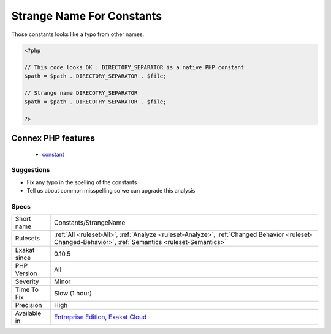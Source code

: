 .. _constants-strangename:

.. _strange-name-for-constants:

Strange Name For Constants
++++++++++++++++++++++++++

.. meta::
	:description:
		Strange Name For Constants: Those constants looks like a typo from other names.
	:twitter:card: summary_large_image
	:twitter:site: @exakat
	:twitter:title: Strange Name For Constants
	:twitter:description: Strange Name For Constants: Those constants looks like a typo from other names
	:twitter:creator: @exakat
	:twitter:image:src: https://www.exakat.io/wp-content/uploads/2020/06/logo-exakat.png
	:og:image: https://www.exakat.io/wp-content/uploads/2020/06/logo-exakat.png
	:og:title: Strange Name For Constants
	:og:type: article
	:og:description: Those constants looks like a typo from other names
	:og:url: https://php-tips.readthedocs.io/en/latest/tips/Constants/StrangeName.html
	:og:locale: en
Those constants looks like a typo from other names.

.. code-block:: php
   
   <?php
   
   // This code looks OK : DIRECTORY_SEPARATOR is a native PHP constant
   $path = $path . DIRECTORY_SEPARATOR . $file;
   
   // Strange name DIRECOTRY_SEPARATOR
   $path = $path . DIRECOTRY_SEPARATOR . $file;
   
   ?>
Connex PHP features
-------------------

  + `constant <https://php-dictionary.readthedocs.io/en/latest/dictionary/constant.ini.html>`_


Suggestions
___________

* Fix any typo in the spelling of the constants
* Tell us about common misspelling so we can upgrade this analysis




Specs
_____

+--------------+------------------------------------------------------------------------------------------------------------------------------------------------------+
| Short name   | Constants/StrangeName                                                                                                                                |
+--------------+------------------------------------------------------------------------------------------------------------------------------------------------------+
| Rulesets     | :ref:`All <ruleset-All>`, :ref:`Analyze <ruleset-Analyze>`, :ref:`Changed Behavior <ruleset-Changed-Behavior>`, :ref:`Semantics <ruleset-Semantics>` |
+--------------+------------------------------------------------------------------------------------------------------------------------------------------------------+
| Exakat since | 0.10.5                                                                                                                                               |
+--------------+------------------------------------------------------------------------------------------------------------------------------------------------------+
| PHP Version  | All                                                                                                                                                  |
+--------------+------------------------------------------------------------------------------------------------------------------------------------------------------+
| Severity     | Minor                                                                                                                                                |
+--------------+------------------------------------------------------------------------------------------------------------------------------------------------------+
| Time To Fix  | Slow (1 hour)                                                                                                                                        |
+--------------+------------------------------------------------------------------------------------------------------------------------------------------------------+
| Precision    | High                                                                                                                                                 |
+--------------+------------------------------------------------------------------------------------------------------------------------------------------------------+
| Available in | `Entreprise Edition <https://www.exakat.io/entreprise-edition>`_, `Exakat Cloud <https://www.exakat.io/exakat-cloud/>`_                              |
+--------------+------------------------------------------------------------------------------------------------------------------------------------------------------+


